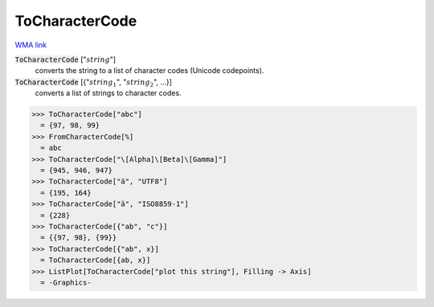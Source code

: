 ToCharacterCode
===============

`WMA link <https://reference.wolfram.com/language/ref/ToCharacterCode.html>`_


:code:`ToCharacterCode` [":math:`string`"]
    converts the string to a list of character codes (Unicode
    codepoints).

:code:`ToCharacterCode` [{":math:`string_1`", ":math:`string_2`", ...}]
    converts a list of strings to character codes.





>>> ToCharacterCode["abc"]
  = {97, 98, 99}
>>> FromCharacterCode[%]
  = abc
>>> ToCharacterCode["\[Alpha]\[Beta]\[Gamma]"]
  = {945, 946, 947}
>>> ToCharacterCode["ä", "UTF8"]
  = {195, 164}
>>> ToCharacterCode["ä", "ISO8859-1"]
  = {228}
>>> ToCharacterCode[{"ab", "c"}]
  = {{97, 98}, {99}}
>>> ToCharacterCode[{"ab", x}]
  = ToCharacterCode[{ab, x}]
>>> ListPlot[ToCharacterCode["plot this string"], Filling -> Axis]
  = -Graphics-
